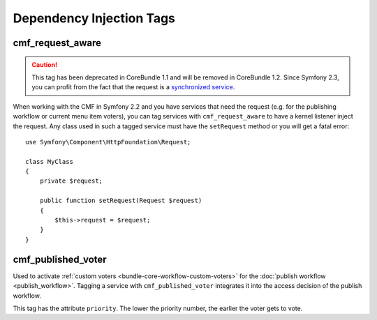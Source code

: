 .. index::
    single: Dependency Injection Tags; CoreBundle

Dependency Injection Tags
-------------------------

cmf_request_aware
~~~~~~~~~~~~~~~~~

.. caution::

    This tag has been deprecated in CoreBundle 1.1 and will be removed
    in CoreBundle 1.2. Since Symfony 2.3, you can profit from the fact
    that the request is a `synchronized service`_.

When working with the CMF in Symfony 2.2 and you have services that need the
request (e.g. for the publishing workflow or current menu item voters), you can
tag services with ``cmf_request_aware`` to have a kernel listener inject the
request. Any class used in such a tagged service must have the ``setRequest``
method or you will get a fatal error::

    use Symfony\Component\HttpFoundation\Request;

    class MyClass
    {
        private $request;

        public function setRequest(Request $request)
        {
            $this->request = $request;
        }
    }

cmf_published_voter
~~~~~~~~~~~~~~~~~~~

Used to activate :ref:`custom voters <bundle-core-workflow-custom-voters>` for the
:doc:`publish workflow <publish_workflow>`. Tagging a service with
``cmf_published_voter`` integrates it into the access decision of the publish
workflow.

This tag has the attribute ``priority``. The lower the priority number, the
earlier the voter gets to vote.

.. _`synchronized service`: http://symfony.com/doc/current/cookbook/service_container/scopes.html#a-using-a-synchronized-service
